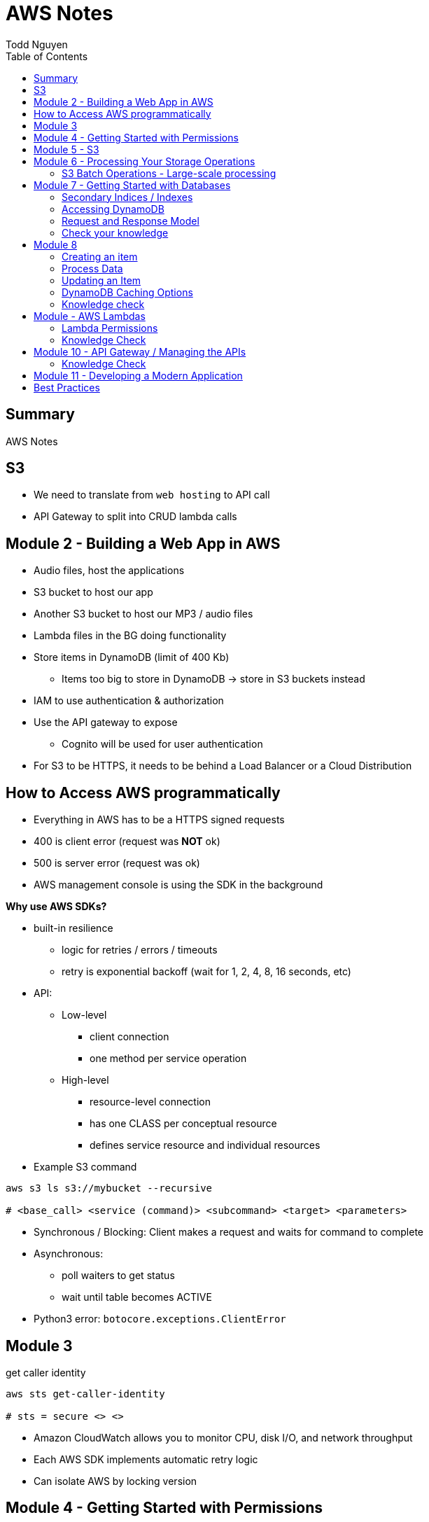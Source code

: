 = AWS Notes
Todd Nguyen
:source-highlighter: pygments
:pygments-style: gruvbox
:pygments-linenums-mode: inline
:toc:

== Summary

AWS Notes

== S3

* We need to translate from `web hosting` to API call
* API Gateway to split into CRUD lambda calls

== Module 2 - Building a Web App in AWS

* Audio files, host the applications
* S3 bucket to host our app
* Another S3 bucket to host our MP3 / audio files
* Lambda files in the BG doing functionality
* Store items in DynamoDB (limit of 400 Kb)
  ** Items too big to store in DynamoDB -> store in S3 buckets instead
* IAM to use authentication & authorization
* Use the API gateway to expose
  ** Cognito will be used for user authentication
* For S3 to be HTTPS, it needs to be behind a Load Balancer or a Cloud Distribution

== How to Access AWS programmatically

* Everything in AWS has to be a HTTPS signed requests
* 400 is client error (request was **NOT** ok)
* 500 is server error (request was ok)
* AWS management console is using the SDK in the background

**Why use AWS SDKs?**

* built-in resilience
  ** logic for retries / errors / timeouts
  ** retry is exponential backoff (wait for 1, 2, 4, 8, 16 seconds, etc)
* API:
  ** Low-level
    *** client connection
    *** one method per service operation
  ** High-level
    *** resource-level connection
    *** has one CLASS per conceptual resource
    *** defines service resource and individual resources

* Example S3 command

[source, shell]
----
aws s3 ls s3://mybucket --recursive

# <base_call> <service (command)> <subcommand> <target> <parameters>
----

* Synchronous / Blocking: Client makes a request and waits for command to complete
* Asynchronous:
  ** poll waiters to get status
  ** wait until table becomes ACTIVE
* Python3 error: `botocore.exceptions.ClientError`

## Module 3

.get caller identity
[source, shell]
----
aws sts get-caller-identity

# sts = secure <> <>
----

* Amazon CloudWatch allows you to monitor CPU, disk I/O, and network throughput
* Each AWS SDK implements automatic retry logic
* Can isolate AWS by locking version

## Module 4 - Getting Started with Permissions

* Look at IAM (AWS Identity and Access Management)
* IAM holds onto a collection of users
  ** Different set of app users instead of devs
* Preferable to assign permissions to a `User group` rather than a `user`
  ** Users become members of group
* **A group CANNOT contain another group!**
  ** Users can be part of multiple groups
* Policies and permissions -> Users, User Groups
* Policies and permissions -> Roles
  ** Temporary tokens can come into the principle of a role
* Resource-based policies vs. Identity-based policies
  ** Resource-based policies: resource can be s3 bucket;decryption ticket; etc
    *** `"Principal"`
    *** In the resource-based policies example, the `"Condition"` makes the deny policy not applied to certain IP addresses
  ** Identity-based policies:
    *** By annotating a `version`, you can use variables!
    *** No version = defaults to 2008. First line should always be `"Version"`
    *** `Principal` is ASSUMED on identity based policies

.Identity-based policy

[source, json]
----
{
  "Version": "2012-10-17",
  "Id": "s3policyId1",
  "Statement": [
    {
      "Sid": "",
      "Effect": "Allow",
      "Action": "",
      "Resource": "",
    }
  ]
}
----

* `arn` refer to objects, you'll need `notes/*` (the slash)
  ** bucket you don't need the slash
  ** `notes` isn't actually a folder in terms of S3. It's there for the conceptual aspect of a folder

**Permission Boundaries**

* Guard rail on an account / individual so they are limited so what they can do
* They are used to set MAXIMUM permissions; usually it's to deny all except for things stated in the `permission boundaries`

* IAM user accounts are NOT always required
  ** As long as we can get some identity, we can get the concept of `Roles`
  ** Roles also have permissions
  ** Roles and tokens are **TEMPORARY**; however, roles can be re-assumed
  ** Assume the role (API Call), then you'll get a new permission based on the role
* Roles gives us the ability to hand out permissions to anyone we want

**Roles: Example**

* Can request access to `UpdateApp` role -> temporary credentials are granted -> user update S3 bucket with role credentials
* Can assign `UpdateApp` role to a lambda function; lambda can then execute with that role permissions

* You can use different profiles, as long as the profile name matches in `.aws/config` and `.aws/credentials` (`credentials` is the PASSWORD file)

**Sign requests with credentials**

* We have to sign Signature Version 4 (SigV4)
* Why? So we can verify, protect, etc.
* SDK will sign for us (Yay!)
* Whenever you look at a role, look at the `Trust relationships` tab
  ** `"Principal"`` will show up!
  ** Allows AWS lambda to take on the particular role
* Temporary credentials do not need to be rotated or explicitly revoked; permanent (user groups / user accounts) need to be rotated or explicitly revoked

== Module 5 - S3

3 types of storages:

* Block Storage
* File Storage
* Object Storage
  ** S3 standard is the most expensive from a byte standpoint, but the cheapest in terms of accessibility
* S3 bucket has Object ACLs and Bucket ACLs, but they are never used nowadays as we prefer to use IAM permissions instead

**CLI**

* low-level commands: `s3api`
* high-level commands: `s3`

**Integrating with S3 using SDK**

* Create a S3 client (STUB) and use the client to make requests into the S3 service
* `s3client` is a "low level" client interface, `s3resource` is a "high level" resource interface
* `ETag` is the MD5 hash of the object
* Data is stored in S3 buckets as objects. Objects can be any kind of file
* An S3 bucket is NOT created globally; it is created within a region. It only has a globally unique name (dependent on a region)
* AWS SDKs define low-level APIs for Amazon S3, which are mapped to the underlining AWS REST API operations
* Enabling an S3 bucket for website hosting does NOT change its endpoint; it gives you a new endpoint
* All objects and buckets are PRIVATE by default
* Amazon S3 ACLs are NOT configured through IAM

## Module 6 - Processing Your Storage Operations

* Bucket Operations:
  ** Create
  ** List
  ** NO delete (?)
* 404 means bucket does not exist, so proceed with creating the bucket
* Bucket needs a region; its bucket name is unique within the AWS North America cloud / single namespace

**Working with Objects**

* Objects go into buckets
* Objects has a unique key within that bucket
* >= 5 GB: Consider uploading multi-parts
* Get a complete object or get an array of bytes


**S3 Select**

* Retrieveonly a subset of data from an object
* `InputSerliazation`

**Grant temporary access to objects**

* Request to a bucket
  ** Use a pre-signed URL
* Grants PUT or GET access
* Grant different types of permissions for the URLs
* Applies to ONE object
* Use parameter `--exclude` a S3 bucket
* Large scale processing of items

### S3 Batch Operations - Large-scale processing

* For large processes

**Host a static website**

* has default `index.html` and `error.html`
* static files only
* S3 cannot host HTTPS; need to expose S3 into a cloud front distribution

**Knowledge check**

* Recommended for multipart upload for objects larger than 100 MB in size
* Some services have APIs that require pagination (e.g. S3)
* With presigned URLs, you can share specific S3 objects with time-limited access
* Use S3 Select with SQL-like querying; cannot download OBJECTS, as S3 Select can only select some kind of table
* By default, Amazon S3 event notifications are NOT sent in response to any actions in Amazon S3
* A web server uses CORS to allow or deny the loading of resources stored within ANOTHER domain

## Module 7 - Getting Started with Databases

* Partition key (required) / Hash
  ** The data is going to live in a partition according to its partition key
* Sort key (optional) / Range
* Attributes
* Primary key (Partition + Sort key) has to be UNIQUE
* Read capacity unit (RCU): Number of strongly consistent reads per second of items up to 4 KB in size
  ** Eventually consistent reads use HALF the provisioned read capacity
  ** Strongly = if you read and someone has made an update, as a reader you'll have to wait and then you'll get the updated item
  ** Transactional reads cost double
* Write capacity unit (WCU): Number of 1-KB writes per second
  ** Transacational writes cost double
* Throughput is divided evenly among partitions

### Secondary Indices / Indexes

* You can query data based on non-primary key attributes

* Two types:
  ** Global secondary index
  ** Local secondary index
* No need for uniqueness in indices
  ** You'll get more than one record back

*Local secondary index*

* MUST have the same _partition_ key
* Use a different attribute as my sort key
* A local secondary index has to be created at the same time as when the table is created
  ** If you forget when you create the table, you'll have to recreate the table
* Partitipates in the partitioning of the table

*Global secondary index*

* Can be added and removed at any time
* Global has its own partitioning
* Does NOT have to be the same partition key
* You might encounter throttling

*Adaptive Capacity*

* Minimize throttling
* Provision what you need

### Accessing DynamoDB

*Locally*

* Apache Maven dependency or Docker Image
* Set up DynamoDB locally!

*PartiQL*

* SQL-compatible query access
* Queries compatible with DynamoDB console / NoSQL Workbench / AWS CLI / DynamoDB APIs

*AWS CLI*

* Use the `aws dynamodb put-item --table-name Notes --item '{}'`
  ** The command above is low level as you'll need to put the type as the key and the value as the value, e.g. `{"S": "StudentA"}`

*Programmatic interfaces*

* Object Persistence Interface
* Document Interface
* Low-Level Interface

*Example*

* Must provide `ProvisionedThroughput` even if it's dynamic, as dynamic will use this item as the initial seed

### Request and Response Model

* Under the hood, the GET request is a POST call as we need a JSON payload

### Check your knowledge

* Relational databases DO need a fixed schema
* Amazon DynamoDB stores data in ITEMS, not rows
* Each DynamoDB attribute has a name, data type, and value
  ** 400 KB per item
* You can access DynamoDB locally; does not need AWS Web service
* AWS SDK Document interface for DynamoDB, you do NOT need to specify data type descriptors for documents OR objects
  ** Document you are given a schema and it'll translate for ya
  ** Object can do the above as well

## Module 8

*Table Design*

* Data size?
* Data shape?

*Partition key design*

* Selecting a key requires
  ** Common access patterns
  ** High cardinality
  ** Well known to the application
* A good spread across partition
  ** Bad values example: Gender (only a few partitions)
  ** Good example: User ID

*Index design*

* Use secondary indexes / indices
* Keep related data together with a common partition key
* Use a sort order to distinguish items within the same partition key

*Choosing initial throughput*

* Provisioned vs. On-demand

*Working with Tables*

* CLI: use `--cli-input-json` file
  ** JSON files / declarative provisioning are also used by templates

### Creating an item

* Use a `put-item` call
  ** Writes it completely OR completely replace it
* If you want to replace certain attributes, use the `Update` call
* A `Put` needs at least a primary key and any attributes associated with that value
* A `batch-write-item` depends on a JSON file to describe items
  ** Allows you to write to different tables at the same time
  ** `BatchWriteItem` supports `DeleteRequest` and `PutRequest`

### Process Data

* Scan with filter -> NOT RECOMMENDED! We are going to hit ALL the items in the DB

*Read an item*

* `get-item`
* supplies the pieces that make up the Primary Key (partition key + sort key, as an example)
* No key? No problem. Use a QUERY

*Querying data*

* Specify partition key name and avlue as an equality condition
* Must include a key condition expression
* A second condition, if a sort key is provided
* Maximum of 1 MB of data retrieved
* Use a local secondary index for a different attribute

Paginating Results

* DynamoDB returns a result of only 1 MB in size or less
* Resulst are divided into pages of data
* Check for `LastEvaluatedKey`, as there could be more results
  ** If this is empty then you have reached the last result
* SDK can bring it to a higher level

*Scan*

* These are EXPENSIVE depending on how many items we have
* Returns a result set; maximum of 1 MB data retrieved
* Filter expressions are applied after a scan finishes but before both results are returned

### Updating an Item

* `UpdateItem` updates only passed attributes
* `UpdateItem` operations are _unconditional_ by default, meaning it will always update an item

*Conditional Write Operations*

* Use a `--condition-expression`
  ** Example: `--condition-expression "Favorite NOT yes"`

### DynamoDB Caching Options

* Amazon DynamoDB Accelerator (DAX)
* Amazon ElastiCache

### Knowledge check

* NoSQL key design concepts include size, shape, and velocity
* Design partition keys around common access patterns and their level of uniqueness among items in the table
* Developers should set the table's capacity mode to ON-DEMAND; if you know what your traffic is, use PROVISIONED
* By default, the DynamoDB write operations (`PutItem`, `UpdateItem`, `DeleteItem`) are UNCONDITIONAL
* `BatchWriteItem` CANNOT update items; to update items, use the `UpdateItem` action
  ** Batch can DELETE and PUT, no UPDATE.
* By design, table scans are NOT more efficient than query

## Module - AWS Lambdas

* AWS Lambda - Event-driven serverless compute
  ** Two parameters: encapsulation of the event, encapsulation of the context of that invocation
* AWS turns your code into a container and launches the container on-demand
* Many things can invoke an AWS Lambda event
* The function itself becomes the identity

*Invoke*

* Can invoke lambda synchronous
  ** Invoker has a thread that waits for a response
  ** No retries
* Asynchronous (push)
  ** Amazon S3 can do this
  ** Amazon SNS (publish / subscribe)
  ** Built-in retries (2 times)
* Poll-based (pull)
  ** Kinesis, DynamoDB streams
  ** These events are batched up
  ** Retry: base on source

* Warm start: if the lambda is already warmed up for the invocation of the lambda func

*Concurrency*

* Lambda may be able to cold start another environment: 2+ environments in parallel
  ** NOTE: `/tmp` folder will be wiped clean on environment clean up

*Minimize Cold Starts*

* Schedule a lambda function
  ** Create a rule to run a function at a specific interval
* Provisioned concurrency
  ** Initialize the specified number of Lambda runtime environments

### Lambda Permissions

* Invocation permissions
  ** Grant event sources to invoke Lambda

* Processing permissions
  ** Update the `execution role`

*Developing Options*

* Most likely you'll upload a packaged .zip file

*Planning a Lambda function*

* Programming Model
  ** Use processes, threads, `/tmp` sockets
  ** AWS SDKs
* Stateless
  ** If it needs something, add it to the `event` input parameter
  ** Use persistent storage such as DynamoDB if needed
* Monitoring and logging
  ** persist data using external storage

* Handler function: Gets passed an `event` object and a `context` object
  ** `event` object: data sent during invocation
    *** Amazon S3 event can pass in a list of records
  ** `context` object: provides information about the current runtime environment
    *** methods and properties that provide information about the current runtime environment

.Python example
[source, python, linenums]
----
def handler_name(event, context):
    """a lambda function handler that accepts an `event` object and a `context` object"""
    return some_value
----

* Control the runtime environment with versions and aliases
* Share code with layers

### Knowledge Check

* The AWS Lambda service handles servers, capacity, and deployment needs for you.
* Your AWS Lambda function needs Processing / Execution role (identity based) permissions to access other AWS resources in your account

## Module 10 - API Gateway / Managing the APIs

* Can invoke via HTTP API or REST API
* WebSocket APIs: need both a `$connect` and a `$disconnect`
* Ultimately, API wants to be invoked via HTTP
* Your API can have versions
* Two things you define
  ** Resource -> what you want to do with various HTTP methods (GET, POST, DELETE, etc.)
  ** `{api-id}` is given to us by the API gateway


*Design APIs with Swagger*

* Swagger gives us a language to define APIs

*Testing*

* Left side of AWS = available resources? stages?
* Can integrate mocks

*Deploy*

* Deploy using different stages
* In your stages, use ALIASes to your lambda functions
  ** Pass in stage variables; standard variable `$stageVariables.environment` obtained from the context object
* Canary release
  ** Using a percentage, e.g. 10% of users get new version, 90% of users get stable version
  ** Allow to test performance and develop in parallel
  ** Once we're ready, promote the canary (100% of users have the new stage / version)

### Knowledge Check

* With Amazon API gateway, developers can create, publish, maintain, monitor, and secure APIs
* In a canary release deployment, deployment is RANDOM; it is unpredictable
* Mock intergrations can respond with anything you want
* A resource is a logical entity that an application can access through a resource path
* Stage variables are name-value pairs that you can define as configuration attributes with a deployment stage of a REST API
* To handle a diverse array of API calls intelligently, you can use AWS Lambda function as a CRUD backend
  ** In our application, we have 4-5 AWS Lambda functions per CRUD call

## Module 11 - Developing a Modern Application

*Characteristics of modern applications*

* Domain-driven design: bounded context
  ** Knows how to combine with other cells
* Monolithic: tightly coupled (gross)
* Microservice: does one thing
  ** Completely independent
  ** Fast and independent deployments
  ** Independent scaling
* Each service is independent of other services
* Domain-driven design
  ** Functionality of microservice is within the context of the domain
  ** Defines the integration of other domains
* Interaction patterns - API Driven; Event-Driven
* API = synchronous
* Event = asychronous

*Decoupling your monolithic application*

* Start small with simple services to decompose
* Minimize dependency back to the monolithic

*Serverless*

* No need to worry about virtual machines, etc.

*Orchestration*

* Manage state across distributed tasks while reducing application code and improving resiliency

## Best Practices

**Policies**

* Apply policies to groups
* Use the principle of LEAST privilege
* If we want to grant permissions, we need at least ONE allow, NO denies
* Bucket SHOULD be built out of a TEMPLATE
* Lambda functions need to be STATELESS
* Initialize SDK clients and resources OUTSIDE of the handler function
